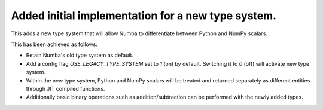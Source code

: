 Added initial implementation for a new type system.
---------------------------------------------------

This adds a new type system that will allow Numba to
differentiate between Python and NumPy scalars.

This has been achieved as follows:

- Retain Numba's old type system as default.
- Add a config flag `USE_LEGACY_TYPE_SYSTEM` set to `1` (on) by default.
  Switching it to `0` (off) will activate new type system.
- Within the new type system, Python and NumPy scalars will be treated
  and returned separately as different entities through JIT compiled functions. 
- Additionally basic binary operations such as addition/subtraction can be
  performed with the newly added types.
